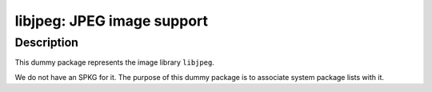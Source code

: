 libjpeg: JPEG image support
===========================

Description
-----------

This dummy package represents the image library ``libjpeg``.

We do not have an SPKG for it. The purpose of this dummy package is to
associate system package lists with it.
